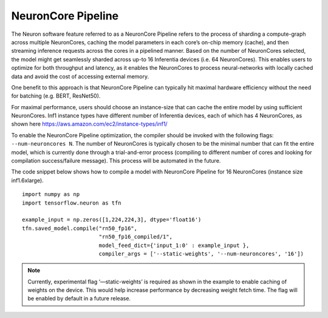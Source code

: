 .. _neuroncore-pipeline:

NeuronCore Pipeline
===================

The Neuron software feature referred to as a NeuronCore Pipeline refers
to the process of sharding a compute-graph across multiple NeuronCores,
caching the model parameters in each core’s on-chip memory (cache), and
then streaming inference requests across the cores in a pipelined
manner. Based on the number of NeuronCores selected, the model might get
seamlessly sharded across up-to 16 Inferentia devices (i.e. 64
NeuronCores). This enables users to optimize for both throughput and
latency, as it enables the NeuronCores to process neural-networks with
locally cached data and avoid the cost of accessing external memory.
|Image:|

One benefit to this approach is that NeuronCore Pipeline can typically
hit maximal hardware efficiency without the need for batching (e.g.
BERT, ResNet50).

For maximal performance, users should choose an instance-size that can
cache the entire model by using sufficient NeuronCores. Inf1 instance
types have different number of Inferentia devices, each of which has 4
NeuronCores, as shown here
https://aws.amazon.com/ec2/instance-types/inf1/

To enable the NeuronCore Pipeline optimization, the compiler should be
invoked with the following flags: ``--num-neuroncores N``. The number of
NeuronCores is typically chosen to be the minimal number that can fit
the entire model, which is currently done through a trial-and-error
process (compiling to different number of cores and looking for
compilation success/failure message). This process will be automated in
the future.

The code snippet below shows how to compile a model with NeuronCore
Pipeline for 16 NeuronCores (instance size inf1.6xlarge).

::

   import numpy as np
   import tensorflow.neuron as tfn

   example_input = np.zeros([1,224,224,3], dtype='float16')
   tfn.saved_model.compile("rn50_fp16",
                           "rn50_fp16_compiled/1",
                           model_feed_dict={'input_1:0' : example_input },
                           compiler_args = ['--static-weights', '--num-neuroncores', '16'])

.. note::

   Currently, experimental flag ‘—static-weights’ is required as shown
   in the example to enable caching of weights on the device. This would
   help increase performance by decreasing weight fetch time. The flag
   will be enabled by default in a future release.

.. |Image:| image:: ./images/NeuronCorePipelining.png
